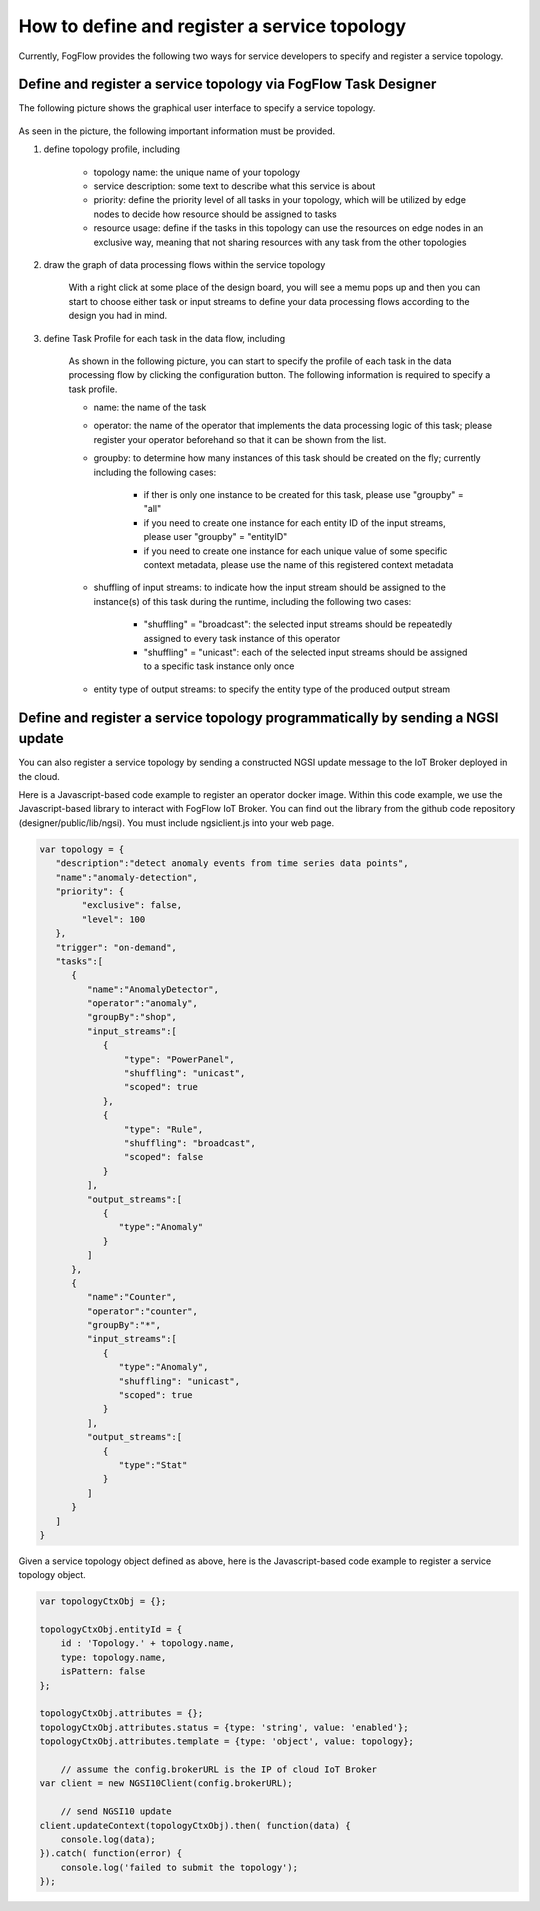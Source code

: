 .. _topology-registration:

How to define and register a service topology
=============================================

Currently, FogFlow provides the following two ways for service developers to specify and register a service topology. 

Define and register a service topology via FogFlow Task Designer
-----------------------------------------------------------------

The following picture shows the graphical user interface to specify a service topology. 

.. figure:: figures/topology-ui.png
   :scale: 100 %
   :alt: map to buried treasure

As seen in the picture, the following important information must be provided. 

#. define topology profile, including

	* topology name: the unique name of your topology
	* service description: some text to describe what this service is about
	* priority: define the priority level of all tasks in your topology, which will be utilized by edge nodes to decide how resource should be assigned to tasks 
	* resource usage: define if the tasks in this topology can use the resources on edge nodes in an exclusive way, meaning that not sharing resources with any task from the other topologies

#. draw the graph of data processing flows within the service topology

	With a right click at some place of the design board, you will see a memu pops up 
	and then you can start to choose either task or input streams 
	to define your data processing flows according to the design you had in mind. 

#. define Task Profile for each task in the data flow, including

	As shown in the following picture, you can start to specify the profile of each task in the data processing flow
	by clicking the configuration button. The following information is required to specify a task profile. 
	
	* name: the name of the task 
	* operator: the name of the operator that implements the data processing logic of this task; please register your operator beforehand so that it can be shown from the list. 
	* groupby: to determine how many instances of this task should be created on the fly; currently including the following cases: 
	
		- if ther is only one instance to be created for this task, please use "groupby" = "all"
		- if you need to create one instance for each entity ID of the input streams, please user "groupby" = "entityID"
		- if you need to create one instance for each unique value of some specific context metadata, please use the name of this registered context metadata
	
	* shuffling of input streams: to indicate how the input stream should be assigned to the instance(s) of this task during the runtime, including the following two cases: 
	
		- "shuffling" = "broadcast": the selected input streams should be repeatedly assigned to every task instance of this operator
		- "shuffling" = "unicast": each of the selected input streams should be assigned to a specific task instance only once	
	
	* entity type of output streams: to specify the entity type of the produced output stream


.. figure:: figures/task-profile.png
   :scale: 100 %
   :alt: map to buried treasure

Define and register a service topology programmatically by sending a NGSI update 
---------------------------------------------------------------------------------

You can also register a service topology by sending a constructed NGSI update message to the IoT Broker deployed in the cloud. 

Here is a Javascript-based code example to register an operator docker image. 
Within this code example, we use the Javascript-based library to interact with FogFlow IoT Broker. 
You can find out the library from the github code repository (designer/public/lib/ngsi). You must include ngsiclient.js into your web page. 

.. code-block:: javascript

	var topology = {  
	   "description":"detect anomaly events from time series data points",
	   "name":"anomaly-detection",
	   "priority": {
	        "exclusive": false,
	        "level": 100
	   },
	   "trigger": "on-demand",   
	   "tasks":[  
	      {  
	         "name":"AnomalyDetector",
	         "operator":"anomaly",
	         "groupBy":"shop",
	         "input_streams":[  
	            {  
	              	"type": "PowerPanel",
	                "shuffling": "unicast",
	              	"scoped": true
	            },
	            {  
	              	"type": "Rule",
	                "shuffling": "broadcast",
	              	"scoped": false               
	            }                       
	         ],
	         "output_streams":[  
	            {  
	               "type":"Anomaly"
	            }
	         ]
	      },
	      {  
	         "name":"Counter",
	         "operator":"counter",
	         "groupBy":"*",
	         "input_streams":[  
	            {  
	               "type":"Anomaly",
	               "shuffling": "unicast",
	               "scoped": true               
	            }           
	         ],
	         "output_streams":[  
	            {  
	               "type":"Stat"
	            }
	         ]
	      }	      
	   ]
	}
	

Given a service topology object defined as above, here is the Javascript-based code example to register a service topology object. 

.. code-block:: javascript

    var topologyCtxObj = {};
    
    topologyCtxObj.entityId = {
        id : 'Topology.' + topology.name, 
        type: topology.name,
        isPattern: false
    };
    
    topologyCtxObj.attributes = {};   
    topologyCtxObj.attributes.status = {type: 'string', value: 'enabled'};
    topologyCtxObj.attributes.template = {type: 'object', value: topology};    
    
	// assume the config.brokerURL is the IP of cloud IoT Broker
    var client = new NGSI10Client(config.brokerURL);	

	// send NGSI10 update	
    client.updateContext(topologyCtxObj).then( function(data) {
        console.log(data);                
    }).catch( function(error) {
        console.log('failed to submit the topology');
    });